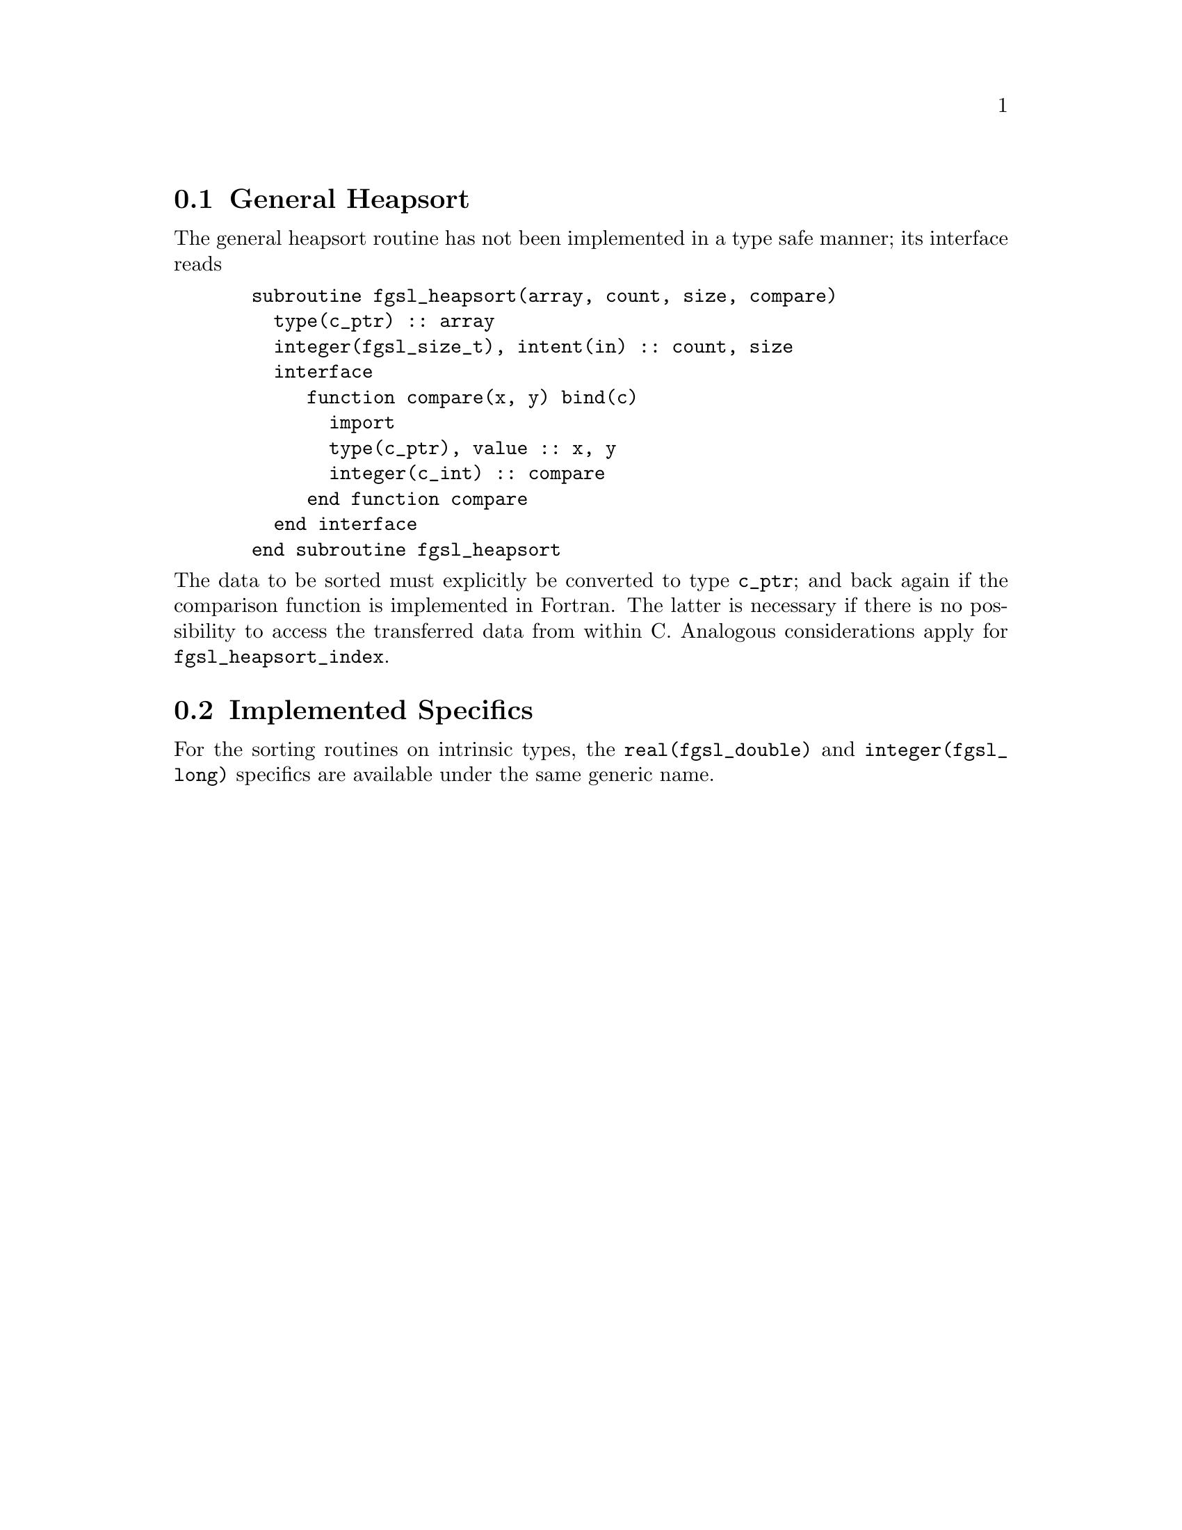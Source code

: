 @cindex Sorting

@menu
* General Heapsort::
* Implemented Specifics::
@end menu

@node General Heapsort
@section General Heapsort
The general heapsort routine has not been implemented in a type safe
manner; its interface reads
@example
  subroutine fgsl_heapsort(array, count, size, compare)
    type(c_ptr) :: array
    integer(fgsl_size_t), intent(in) :: count, size
    interface
       function compare(x, y) bind(c)
         import
         type(c_ptr), value :: x, y
         integer(c_int) :: compare
       end function compare
    end interface
  end subroutine fgsl_heapsort
@end example
@noindent The data to be sorted must explicitly be converted to type
@code{c_ptr}; and back again if the comparison function is
implemented in Fortran. The latter is necessary if there is no
possibility to access the transferred data from within C.
Analogous considerations apply for @code{fgsl_heapsort_index}.

@node Implemented Specifics
@section Implemented Specifics

For the sorting routines on intrinsic types, the
@code{real(fgsl_double)} and @code{integer(fgsl_long)} specifics are
available under the same generic name.
